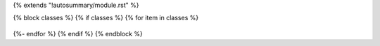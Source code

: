 {% extends "!autosummary/module.rst" %}

{% block classes %}
{% if classes %}
{% for item in classes %}
  .. autoclass:: {{ item }}
{%- endfor %}
{% endif %}
{% endblock %}